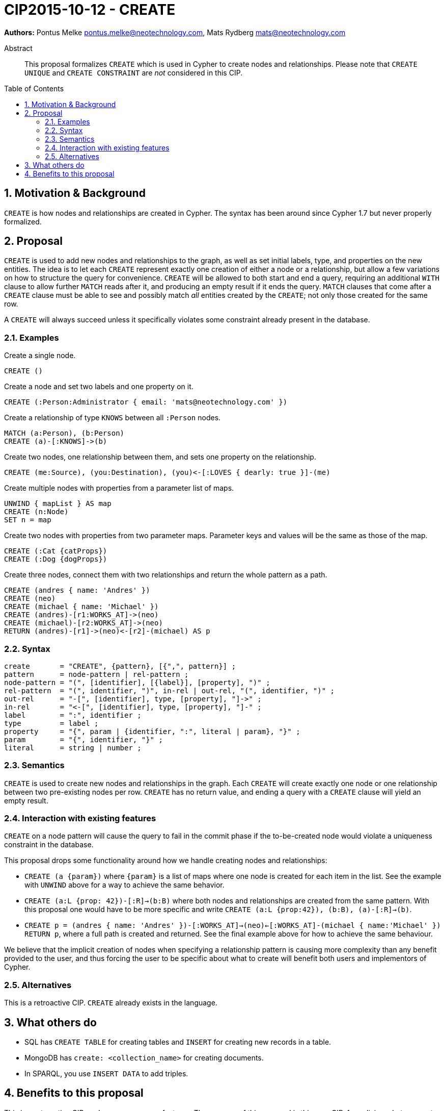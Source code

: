 = CIP2015-10-12 - CREATE
:numbered:
:toc:
:toc-placement: macro
:source-highlighter: codemirror

*Authors:* Pontus Melke pontus.melke@neotechnology.com, Mats Rydberg mats@neotechnology.com

[abstract]
.Abstract
--
This proposal formalizes `CREATE` which is used in Cypher to create nodes and relationships.
Please note that `CREATE UNIQUE` and `CREATE CONSTRAINT` are _not_ considered in this CIP.
--

toc::[]

== Motivation & Background
`CREATE` is how nodes and relationships are created in Cypher.
The syntax has been around since Cypher 1.7 but never properly formalized.

== Proposal

`CREATE` is used to add new nodes and relationships to the graph, as well as set initial labels, type, and properties on the new entities.
The idea is to let each `CREATE` represent exactly one creation of either a node or a relationship, but allow a few variations on how to structure the query for convenience.
`CREATE` will be allowed to both start and end a query, requiring an additional `WITH` clause to allow further `MATCH` reads after it, and producing an empty result if it ends the query.
`MATCH` clauses that come after a `CREATE` clause must be able to see and possibly match _all_ entities created by the `CREATE`; not only those created for the same row.

A `CREATE` will always succeed unless it specifically violates some constraint already present in the database.

=== Examples

[source, cypher]
.Create a single node.
----
CREATE ()
----

[source, cypher]
.Create a node and set two labels and one property on it.
----
CREATE (:Person:Administrator { email: 'mats@neotechnology.com' })
----

[source, cypher]
.Create a relationship of type `KNOWS` between all `:Person` nodes.
----
MATCH (a:Person), (b:Person)
CREATE (a)-[:KNOWS]->(b)
----

[source, cypher]
.Create two nodes, one relationship between them, and sets one property on the relationship.
----
CREATE (me:Source), (you:Destination), (you)<-[:LOVES { dearly: true }]-(me)
----

[source, cypher]
.Create multiple nodes with properties from a parameter list of maps.
----
UNWIND { mapList } AS map
CREATE (n:Node)
SET n = map
----

[source, cypher]
.Create two nodes with properties from two parameter maps. Parameter keys and values will be the same as those of the map.
----
CREATE (:Cat {catProps})
CREATE (:Dog {dogProps})
----

[source, cypher]
.Create three nodes, connect them with two relationships and return the whole pattern as a path.
----
CREATE (andres { name: 'Andres' })
CREATE (neo)
CREATE (michael { name: 'Michael' })
CREATE (andres)-[r1:WORKS_AT]->(neo)
CREATE (michael)-[r2:WORKS_AT]->(neo)
RETURN (andres)-[r1]->(neo)<-[r2]-(michael) AS p
----

=== Syntax
[source, ebnf]
----
create       = "CREATE", {pattern}, [{",", pattern}] ;
pattern      = node-pattern | rel-pattern ;
node-pattern = "(", [identifier], [{label}], [property], ")" ;
rel-pattern  = "(", identifier, ")", in-rel | out-rel, "(", identifier, ")" ;
out-rel      = "-[", [identifier], type, [property], "]->" ;
in-rel       = "<-[", [identifier], type, [property], "]-" ;
label        = ":", identifier ;
type         = label ;
property     = "{", param | {identifier, ":", literal | param}, "}" ;
param        = "{", identifier, "}" ;
literal      = string | number ;
----

=== Semantics

`CREATE` is used to create new nodes and relationships in the graph.
Each `CREATE` will create exactly one node or one relationship between two pre-existing nodes per row.
`CREATE` has no return value, and ending a query with a `CREATE` clause will yield an empty result.

=== Interaction with existing features

`CREATE` on a node pattern will cause the query to fail in the commit phase if the to-be-created node would violate a uniqueness constraint in the database.

This proposal drops some functionality around how we handle creating nodes and relationships:

- `CREATE (a {param})` where `{param}` is a list of maps where one node is created for each item in the list.
See the example with `UNWIND` above for a way to achieve the same behavior.

- `CREATE (a:L {prop: 42})-[:R]->(b:B)` where both nodes and relationships are created from the same pattern.
With this proposal one would have to be more specific and write `CREATE (a:L {prop:42}), (b:B), (a)-[:R]->(b)`.

- `CREATE p = (andres { name: 'Andres' })-[:WORKS_AT]->(neo)<-[:WORKS_AT]-(michael { name:'Michael' }) RETURN p`, where a full path is created and returned.
See the final example above for how to achieve the same behaviour.

We believe that the implicit creation of nodes when specifying a relationship pattern is causing more complexity than any benefit provided to the user, and thus forcing the user to be specific about what to create will benefit both users and implementors of Cypher.

=== Alternatives
This is a retroactive CIP.
`CREATE` already exists in the language.

== What others do

- SQL has `CREATE TABLE` for creating tables and `INSERT` for creating new records in a table.
- MongoDB has `create: <collection_name>` for creating documents.
- In SPARQL, you use `INSERT DATA` to add triples.

== Benefits to this proposal

This is a retroactive CIP, and proposes no new features.
The purpose of this proposal is this very CIP, formalizing what we want `CREATE` to be.
